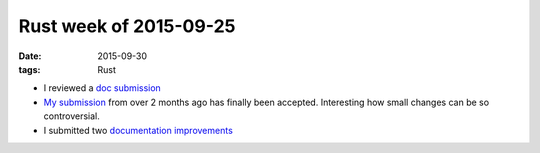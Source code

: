 Rust week of 2015-09-25
=======================

:date: 2015-09-30
:tags: Rust



- I reviewed a `doc submission`__

- `My submission`__ from over 2 months ago has finally been
  accepted. Interesting how small changes can be so controversial.

- I submitted two documentation__ improvements__


__ https://github.com/rust-lang/rust/pull/28743
__ https://github.com/rust-lang/rust/pull/27273
__ https://github.com/rust-lang/rust/pull/28745
__ https://github.com/rust-lang/rust/pull/28749
